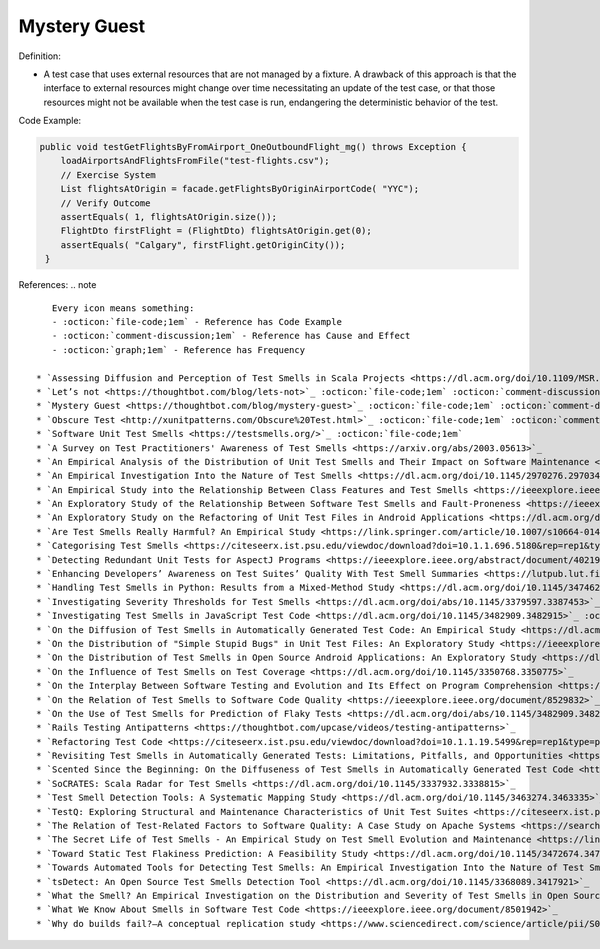 Mystery Guest
^^^^^
Definition:

* A test case that uses external resources that are not managed by a fixture. A drawback of this approach is that the interface to external resources might change over time necessitating an update of the test case, or that those resources might not be available when the test case is run, endangering the deterministic behavior of the test.

Code Example:

.. code-block:: java

  public void testGetFlightsByFromAirport_OneOutboundFlight_mg() throws Exception {
      loadAirportsAndFlightsFromFile("test-flights.csv");
      // Exercise System
      List flightsAtOrigin = facade.getFlightsByOriginAirportCode( "YYC");
      // Verify Outcome
      assertEquals( 1, flightsAtOrigin.size());
      FlightDto firstFlight = (FlightDto) flightsAtOrigin.get(0);
      assertEquals( "Calgary", firstFlight.getOriginCity());
   }

References:
.. note ::

    Every icon means something:
    - :octicon:`file-code;1em` - Reference has Code Example
    - :octicon:`comment-discussion;1em` - Reference has Cause and Effect
    - :octicon:`graph;1em` - Reference has Frequency

 * `Assessing Diffusion and Perception of Test Smells in Scala Projects <https://dl.acm.org/doi/10.1109/MSR.2019.00072>`_ :octicon:`file-code;1em` :octicon:`comment-discussion;1em` :octicon:`graph;1em`
 * `Let’s not <https://thoughtbot.com/blog/lets-not>`_ :octicon:`file-code;1em` :octicon:`comment-discussion;1em`
 * `Mystery Guest <https://thoughtbot.com/blog/mystery-guest>`_ :octicon:`file-code;1em` :octicon:`comment-discussion;1em`
 * `Obscure Test <http://xunitpatterns.com/Obscure%20Test.html>`_ :octicon:`file-code;1em` :octicon:`comment-discussion;1em`
 * `Software Unit Test Smells <https://testsmells.org/>`_ :octicon:`file-code;1em`
 * `A Survey on Test Practitioners' Awareness of Test Smells <https://arxiv.org/abs/2003.05613>`_
 * `An Empirical Analysis of the Distribution of Unit Test Smells and Their Impact on Software Maintenance <https://ieeexplore.ieee.org/document/6405253>`_
 * `An Empirical Investigation Into the Nature of Test Smells <https://dl.acm.org/doi/10.1145/2970276.2970340>`_
 * `An Empirical Study into the Relationship Between Class Features and Test Smells <https://ieeexplore.ieee.org/document/7890581>`_
 * `An Exploratory Study of the Relationship Between Software Test Smells and Fault-Proneness <https://ieeexplore.ieee.org/abstract/document/8847402/>`_ :octicon:`graph;1em`
 * `An Exploratory Study on the Refactoring of Unit Test Files in Android Applications <https://dl.acm.org/doi/10.1145/3387940.3392189>`_
 * `Are Test Smells Really Harmful? An Empirical Study <https://link.springer.com/article/10.1007/s10664-014-9313-0>`_ :octicon:`comment-discussion;1em` :octicon:`graph;1em`
 * `Categorising Test Smells <https://citeseerx.ist.psu.edu/viewdoc/download?doi=10.1.1.696.5180&rep=rep1&type=pdf>`_ :octicon:`graph;1em`
 * `Detecting Redundant Unit Tests for AspectJ Programs <https://ieeexplore.ieee.org/abstract/document/4021983>`_
 * `Enhancing Developers’ Awareness on Test Suites’ Quality With Test Smell Summaries <https://lutpub.lut.fi/handle/10024/158751>`_
 * `Handling Test Smells in Python: Results from a Mixed-Method Study <https://dl.acm.org/doi/10.1145/3474624.3477066>`_
 * `Investigating Severity Thresholds for Test Smells <https://dl.acm.org/doi/abs/10.1145/3379597.3387453>`_
 * `Investigating Test Smells in JavaScript Test Code <https://dl.acm.org/doi/10.1145/3482909.3482915>`_ :octicon:`graph;1em`
 * `On the Diffusion of Test Smells in Automatically Generated Test Code: An Empirical Study <https://dl.acm.org/doi/10.1145/2897010.2897016>`_
 * `On the Distribution of "Simple Stupid Bugs" in Unit Test Files: An Exploratory Study <https://ieeexplore.ieee.org/document/9463091>`_
 * `On the Distribution of Test Smells in Open Source Android Applications: An Exploratory Study <https://dl.acm.org/doi/10.5555/3370272.3370293>`_ :octicon:`graph;1em`
 * `On the Influence of Test Smells on Test Coverage <https://dl.acm.org/doi/10.1145/3350768.3350775>`_
 * `On the Interplay Between Software Testing and Evolution and Its Effect on Program Comprehension <https://link.springer.com/chapter/10.1007/978-3-540-76440-3_8>`_ :octicon:`comment-discussion;1em`
 * `On the Relation of Test Smells to Software Code Quality <https://ieeexplore.ieee.org/document/8529832>`_
 * `On the Use of Test Smells for Prediction of Flaky Tests <https://dl.acm.org/doi/abs/10.1145/3482909.3482916>`_ :octicon:`comment-discussion;1em` :octicon:`graph;1em`
 * `Rails Testing Antipatterns <https://thoughtbot.com/upcase/videos/testing-antipatterns>`_
 * `Refactoring Test Code <https://citeseerx.ist.psu.edu/viewdoc/download?doi=10.1.1.19.5499&rep=rep1&type=pdf>`_ :octicon:`comment-discussion;1em`
 * `Revisiting Test Smells in Automatically Generated Tests: Limitations, Pitfalls, and Opportunities <https://ieeexplore.ieee.org/document/9240691>`_ :octicon:`graph;1em`
 * `Scented Since the Beginning: On the Diffuseness of Test Smells in Automatically Generated Test Code <https://www.sciencedirect.com/science/article/pii/S0164121219301487?casa_token=UT0EMFzxTcQAAAAA:L9J82_15tdySkabcIMSHKPx8rVkrltOzcwgme5cIBWgT0txJENY5y-BdUmCYUoGHnoEjZJH-cYc>`_
 * `SoCRATES: Scala Radar for Test Smells <https://dl.acm.org/doi/10.1145/3337932.3338815>`_
 * `Test Smell Detection Tools: A Systematic Mapping Study <https://dl.acm.org/doi/10.1145/3463274.3463335>`_
 * `TestQ: Exploring Structural and Maintenance Characteristics of Unit Test Suites <https://citeseerx.ist.psu.edu/viewdoc/download?doi=10.1.1.649.6409&rep=rep1&type=pdf>`_
 * `The Relation of Test-Related Factors to Software Quality: A Case Study on Apache Systems <https://search.proquest.com/openview/c52d821a4dd6ecb046957d9d6a532ae0/1?pq-origsite=gscholar&cbl=326341>`_ :octicon:`graph;1em`
 * `The Secret Life of Test Smells - An Empirical Study on Test Smell Evolution and Maintenance <https://link.springer.com/article/10.1007/s10664-021-09969-1>`_ :octicon:`graph;1em`
 * `Toward Static Test Flakiness Prediction: A Feasibility Study <https://dl.acm.org/doi/10.1145/3472674.3473981>`_ :octicon:`graph;1em`
 * `Towards Automated Tools for Detecting Test Smells: An Empirical Investigation Into the Nature of Test Smells <https://dibt.unimol.it/staff/fpalomba/documents/C14.pdf>`_ :octicon:`comment-discussion;1em` :octicon:`graph;1em`
 * `tsDetect: An Open Source Test Smells Detection Tool <https://dl.acm.org/doi/10.1145/3368089.3417921>`_
 * `What the Smell? An Empirical Investigation on the Distribution and Severity of Test Smells in Open Source Android Applications <https://www.proquest.com/openview/17433ac63caf619abb410e441e6557f0/1?pq-origsite=gscholar&cbl=18750>`_ :octicon:`graph;1em`
 * `What We Know About Smells in Software Test Code <https://ieeexplore.ieee.org/document/8501942>`_
 * `Why do builds fail?—A conceptual replication study <https://www.sciencedirect.com/science/article/pii/S0164121221000364>`_

